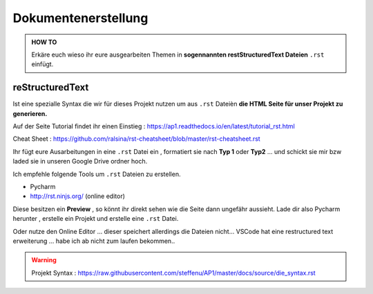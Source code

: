 Dokumentenerstellung
====================

.. admonition:: HOW TO

    Erkäre euch wieso ihr eure ausgearbeiten Themen in
    **sogennannten restStructuredText Dateien** ``.rst`` einfügt.




reStructuredText
******************

Ist eine spezialle Syntax die wir für dieses Projekt nutzen um aus ``.rst`` Dateièn
**die HTML Seite für unser Projekt zu generieren.**

.. image:: https://i.imgur.com/nLSjhMy.png
   :alt:  IMAGE SYNTAX von URL
   :scale: 100


Auf  der Seite  Tutorial findet ihr einen Einstieg :
https://ap1.readthedocs.io/en/latest/tutorial_rst.html

Cheat Sheet : https://github.com/ralsina/rst-cheatsheet/blob/master/rst-cheatsheet.rst


Ihr fügt eure Ausarbeitungen in eine ``.rst`` Datei ein , formatiert sie
nach **Typ 1** oder **Typ2** ... und schickt sie mir bzw laded sie in unseren Google Drive ordner
hoch.


Ich empfehle folgende Tools um ``.rst`` Dateien zu erstellen.

* Pycharm
* http://rst.ninjs.org/  (online editor)

Diese besitzen ein **Preview** , so könnt ihr direkt sehen wie die Seite dann ungefähr aussieht.
Lade dir also Pycharm herunter , erstelle ein Projekt und erstelle eine ``.rst`` Datei.

Oder nutze den Online Editor ... dieser speichert allerdings die Dateien nicht...
VSCode hat  eine restructured text erweiterung ... habe ich
ab nicht zum laufen bekommen..




.. warning::
    Projekt Syntax : https://raw.githubusercontent.com/steffenu/AP1/master/docs/source/die_syntax.rst


